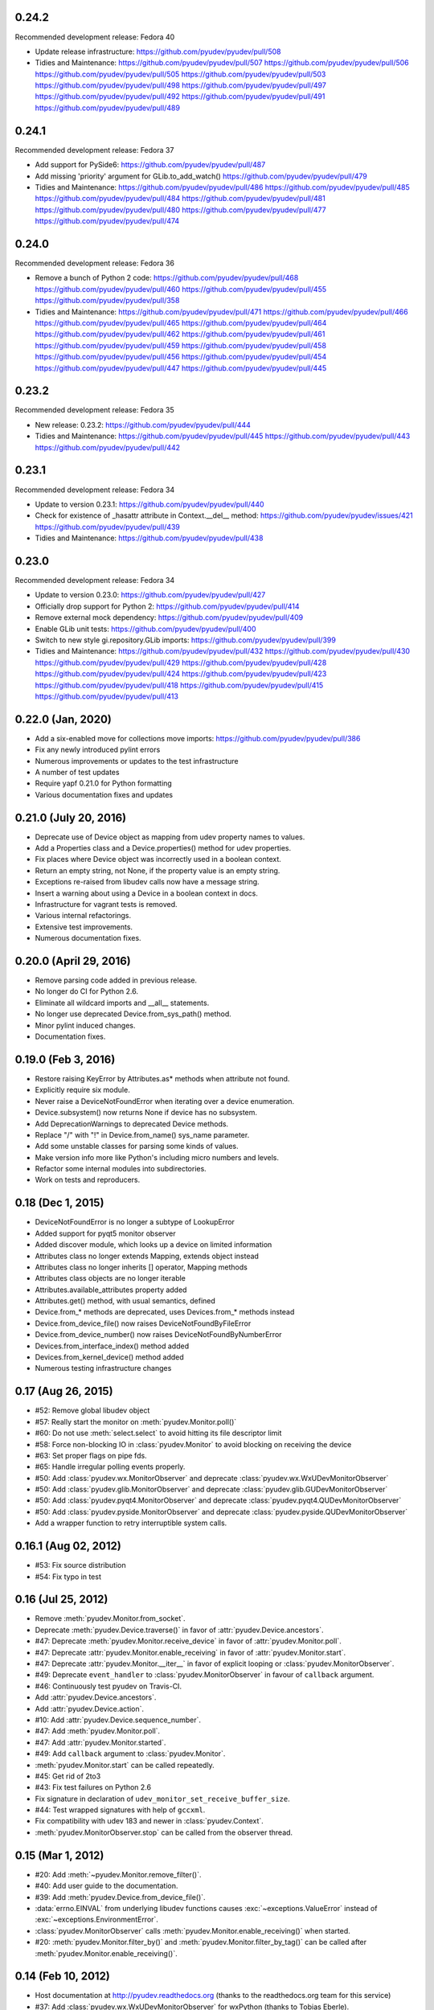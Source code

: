 0.24.2
======
Recommended development release: Fedora 40

- Update release infrastructure:
  https://github.com/pyudev/pyudev/pull/508

- Tidies and Maintenance:
  https://github.com/pyudev/pyudev/pull/507
  https://github.com/pyudev/pyudev/pull/506
  https://github.com/pyudev/pyudev/pull/505
  https://github.com/pyudev/pyudev/pull/503
  https://github.com/pyudev/pyudev/pull/498
  https://github.com/pyudev/pyudev/pull/497
  https://github.com/pyudev/pyudev/pull/492
  https://github.com/pyudev/pyudev/pull/491
  https://github.com/pyudev/pyudev/pull/489


0.24.1
======
Recommended development release: Fedora 37

- Add support for PySide6:
  https://github.com/pyudev/pyudev/pull/487

- Add missing 'priority' argument for GLib.to_add_watch()
  https://github.com/pyudev/pyudev/pull/479

- Tidies and Maintenance:
  https://github.com/pyudev/pyudev/pull/486
  https://github.com/pyudev/pyudev/pull/485
  https://github.com/pyudev/pyudev/pull/484
  https://github.com/pyudev/pyudev/pull/481
  https://github.com/pyudev/pyudev/pull/480
  https://github.com/pyudev/pyudev/pull/477
  https://github.com/pyudev/pyudev/pull/474


0.24.0
======
Recommended development release: Fedora 36

- Remove a bunch of Python 2 code:
  https://github.com/pyudev/pyudev/pull/468
  https://github.com/pyudev/pyudev/pull/460
  https://github.com/pyudev/pyudev/pull/455
  https://github.com/pyudev/pyudev/pull/358

- Tidies and Maintenance:
  https://github.com/pyudev/pyudev/pull/471
  https://github.com/pyudev/pyudev/pull/466
  https://github.com/pyudev/pyudev/pull/465
  https://github.com/pyudev/pyudev/pull/464
  https://github.com/pyudev/pyudev/pull/462
  https://github.com/pyudev/pyudev/pull/461
  https://github.com/pyudev/pyudev/pull/459
  https://github.com/pyudev/pyudev/pull/458
  https://github.com/pyudev/pyudev/pull/456
  https://github.com/pyudev/pyudev/pull/454
  https://github.com/pyudev/pyudev/pull/447
  https://github.com/pyudev/pyudev/pull/445


0.23.2
======
Recommended development release: Fedora 35

- New release: 0.23.2:
  https://github.com/pyudev/pyudev/pull/444

- Tidies and Maintenance:
  https://github.com/pyudev/pyudev/pull/445
  https://github.com/pyudev/pyudev/pull/443
  https://github.com/pyudev/pyudev/pull/442


0.23.1
======
Recommended development release: Fedora 34

- Update to version 0.23.1:
  https://github.com/pyudev/pyudev/pull/440

- Check for existence of _hasattr attribute in Context.__del__ method:
  https://github.com/pyudev/pyudev/issues/421
  https://github.com/pyudev/pyudev/pull/439

- Tidies and Maintenance:
  https://github.com/pyudev/pyudev/pull/438

0.23.0
======
Recommended development release: Fedora 34

- Update to version 0.23.0:
  https://github.com/pyudev/pyudev/pull/427

- Officially drop support for Python 2:
  https://github.com/pyudev/pyudev/pull/414

- Remove external mock dependency:
  https://github.com/pyudev/pyudev/pull/409

- Enable GLib unit tests:
  https://github.com/pyudev/pyudev/pull/400

- Switch to new style gi.repository.GLib imports:
  https://github.com/pyudev/pyudev/pull/399

- Tidies and Maintenance:
  https://github.com/pyudev/pyudev/pull/432
  https://github.com/pyudev/pyudev/pull/430
  https://github.com/pyudev/pyudev/pull/429
  https://github.com/pyudev/pyudev/pull/428
  https://github.com/pyudev/pyudev/pull/424
  https://github.com/pyudev/pyudev/pull/423
  https://github.com/pyudev/pyudev/pull/418
  https://github.com/pyudev/pyudev/pull/415
  https://github.com/pyudev/pyudev/pull/413


0.22.0 (Jan, 2020)
==================

- Add a six-enabled move for collections move imports:
  https://github.com/pyudev/pyudev/pull/386
- Fix any newly introduced pylint errors
- Numerous improvements or updates to the test infrastructure
- A number of test updates
- Require yapf 0.21.0 for Python formatting
- Various documentation fixes and updates


0.21.0 (July 20, 2016)
======================

- Deprecate use of Device object as mapping from udev property names to values.
- Add a Properties class and a Device.properties() method for udev properties.
- Fix places where Device object was incorrectly used in a boolean context.
- Return an empty string, not None, if the property value is an empty string.
- Exceptions re-raised from libudev calls now have a message string.
- Insert a warning about using a Device in a boolean context in docs.
- Infrastructure for vagrant tests is removed.
- Various internal refactorings.
- Extensive test improvements.
- Numerous documentation fixes.

0.20.0 (April 29, 2016)
=======================

- Remove parsing code added in previous release.
- No longer do CI for Python 2.6.
- Eliminate all wildcard imports and __all__ statements.
- No longer use deprecated Device.from_sys_path() method.
- Minor pylint induced changes.
- Documentation fixes.

0.19.0 (Feb 3, 2016)
==================

- Restore raising KeyError by Attributes.as* methods when attribute not found.
- Explicitly require six module.
- Never raise a DeviceNotFoundError when iterating over a device enumeration.
- Device.subsystem() now returns None if device has no subsystem.
- Add DeprecationWarnings to deprecated Device methods.
- Replace "/" with "!" in Device.from_name() sys_name parameter.
- Add some unstable classes for parsing some kinds of values.
- Make version info more like Python's including micro numbers and levels.
- Refactor some internal modules into subdirectories.
- Work on tests and reproducers.

0.18 (Dec 1, 2015)
===================

- DeviceNotFoundError is no longer a subtype of LookupError
- Added support for pyqt5 monitor observer
- Added discover module, which looks up a device on limited information
- Attributes class no longer extends Mapping, extends object instead
- Attributes class no longer inherits [] operator, Mapping methods
- Attributes class objects are no longer iterable
- Attributes.available_attributes property added
- Attributes.get() method, with usual semantics, defined
- Device.from_* methods are deprecated, uses Devices.from_* methods instead
- Device.from_device_file() now raises DeviceNotFoundByFileError
- Device.from_device_number() now raises DeviceNotFoundByNumberError
- Devices.from_interface_index() method added
- Devices.from_kernel_device() method added
- Numerous testing infrastructure changes

0.17 (Aug 26, 2015)
=====================

- #52: Remove global libudev object
- #57: Really start the monitor on :meth:`pyudev.Monitor.poll()`
- #60: Do not use :meth:`select.select` to avoid hitting its file descriptor
  limit
- #58: Force non-blocking IO in :class:`pyudev.Monitor` to avoid blocking on
  receiving the device
- #63: Set proper flags on pipe fds.
- #65: Handle irregular polling events properly.
- #50: Add :class:`pyudev.wx.MonitorObserver` and deprecate
  :class:`pyudev.wx.WxUDevMonitorObserver`
- #50: Add :class:`pyudev.glib.MonitorObserver` and deprecate
  :class:`pyudev.glib.GUDevMonitorObserver`
- #50: Add :class:`pyudev.pyqt4.MonitorObserver` and deprecate
  :class:`pyudev.pyqt4.QUDevMonitorObserver`
- #50: Add :class:`pyudev.pyside.MonitorObserver` and deprecate
  :class:`pyudev.pyside.QUDevMonitorObserver`
- Add a wrapper function to retry interruptible system calls.


0.16.1 (Aug 02, 2012)
=====================

- #53: Fix source distribution
- #54: Fix typo in test


0.16 (Jul 25, 2012)
===================

- Remove :meth:`pyudev.Monitor.from_socket`.
- Deprecate :meth:`pyudev.Device.traverse()` in favor of
  :attr:`pyudev.Device.ancestors`.
- #47: Deprecate :meth:`pyudev.Monitor.receive_device` in favor of
  :attr:`pyudev.Monitor.poll`.
- #47: Deprecate :attr:`pyudev.Monitor.enable_receiving` in favor of
  :attr:`pyudev.Monitor.start`.
- #47: Deprecate :attr:`pyudev.Monitor.__iter__` in favor of explicit looping or
  :class:`pyudev.MonitorObserver`.
- #49: Deprecate ``event_handler`` to :class:`pyudev.MonitorObserver` in favour
  of ``callback`` argument.
- #46: Continuously test pyudev on Travis-CI.
- Add :attr:`pyudev.Device.ancestors`.
- Add :attr:`pyudev.Device.action`.
- #10: Add :attr:`pyudev.Device.sequence_number`.
- #47: Add :meth:`pyudev.Monitor.poll`.
- #47: Add :attr:`pyudev.Monitor.started`.
- #49: Add ``callback`` argument to :class:`pyudev.Monitor`.
- :meth:`pyudev.Monitor.start` can be called repeatedly.
- #45: Get rid of 2to3
- #43: Fix test failures on Python 2.6
- Fix signature in declaration of ``udev_monitor_set_receive_buffer_size``.
- #44: Test wrapped signatures with help of ``gccxml``.
- Fix compatibility with udev 183 and newer in :class:`pyudev.Context`.
- :meth:`pyudev.MonitorObserver.stop` can be called from the observer thread.


0.15 (Mar 1, 2012)
==================

- #20: Add :meth:`~pyudev.Monitor.remove_filter()`.
- #40: Add user guide to the documentation.
- #39: Add :meth:`pyudev.Device.from_device_file()`.
- :data:`errno.EINVAL` from underlying libudev functions causes
  :exc:`~exceptions.ValueError` instead of :exc:`~exceptions.EnvironmentError`.
- :class:`pyudev.MonitorObserver` calls
  :meth:`pyudev.Monitor.enable_receiving()` when started.
- #20: :meth:`pyudev.Monitor.filter_by()` and
  :meth:`pyudev.Monitor.filter_by_tag()` can be called after
  :meth:`pyudev.Monitor.enable_receiving()`.


0.14 (Feb 10, 2012)
===================

- Host documentation at http://pyudev.readthedocs.org (thanks to the
  readthedocs.org team for this service)
- #37: Add :class:`pyudev.wx.WxUDevMonitorObserver` for wxPython (thanks to
  Tobias Eberle).
- Add :class:`pyudev.MonitorObserver`.
- Add :attr:`pyudev.glib.GUDevMonitorObserver.enabled`,
  :attr:`pyudev.pyqt4.QUDevMonitorObserver.enabled` and
  :attr:`pyudev.pyside.QUDevMonitorObserver.enabled`.


0.13 (Nov 4, 2011)
==================

- #36: Add :meth:`pyudev.Monitor.set_receive_buffer_size` (thanks to Rémi
  Rérolle).
- Add :meth:`pyudev.Enumerator.match_parent`.
- Add ``parent`` keyword argument to :meth:`pyudev.Enumerator.match()`.
- #31: Add :meth:`pyudev.Enumerator.match_attribute`.
- Add ``nomatch`` argument to :meth:`pyudev.Enumerator.match_subsystem` and
  :meth:`pyudev.Enumerator.match_attribute`.
- Remove :meth:`pyudev.Enumerator.match_children` in favour of
  :meth:`pyudev.Enumerator.match_parent`.
- #34: :class:`pyudev.Device.tags` returns a :class:`pyudev.Tags` object.
- :attr:`pyudev.Device.children` requires udev version 172 now


0.12 (Aug 31, 2011)
===================

- #32: Fix memory leak.
- #33: Fix Python 3 support for :mod:`pyudev.glib`.
- Fix license header in :mod:`pyudev._compat`.


0.11 (Jun 26, 2011)
===================

- #30: Add :attr:`pyudev.Device.sys_number`.
- #29: Add :meth:`pyudev.Device.from_device_number`
- #29: Add :attr:`pyudev.Device.device_number`.
- Support PyPy.


0.10 (Apr 20, 2011)
===================

- Add :attr:`pyudev.__version_info__`
- Add :attr:`pyudev.Device.device_type`
- :class:`pyudev.Context`, :class:`pyudev.Enumerator`, :class:`pyudev.Device`
  and :class:`pyudev.Monitor` can directly be passed to
  :mod:`ctypes`-wrapped functions.
- #24: Add :attr:`pyudev.Context.run_path`.


0.9 (Mar 09, 2011)
==================

- #21: Add :meth:`pyudev.Device.find_parent`.
- #22: Add :meth:`pyudev.Monitor.filter_by_tag`.
- Add :attr:`pyudev.Context.log_priority`.
- Improve error reporting, if libudev is missing.


0.8 (Jan 08, 2011)
==================

- #16: Add :meth:`pyudev.Enumerator.match`.
- Add keyword arguments to :meth:`pyudev.Context.list_devices()`.
- #19: Add :meth:`pyudev.Enumerator.match_sys_name`.
- #18: Add :func:`pyudev.udev_version()`.
- #17: Add :attr:`pyudev.Device.is_initialized`.
- #17: Add :attr:`pyudev.Device.time_since_initialized`.
- #17: Add :meth:`pyudev.Enumerator.match_is_initialized`
- Fix support for earlier releases of udev.
- Document minimum udev version for all affected attributes.


0.7 (Nov 15, 2010)
==================

- #15: Add :mod:`pyudev.glib.GUDevMonitorObserver`.


0.6 (Oct 03, 2010)
==================

- #8: Add :attr:`pyudev.Device.tags`.
- #8: Add :meth:`pyudev.Enumerator.match_tag`.
- #11: Add :meth:`pyudev.Device.from_environment`
- #5: Add :mod:`pyudev.pyside`
- #14: Remove apipkg_ dependency.
- #14: Require explicit import of :mod:`pyudev.pyqt4`.
- Fix licence headers in source files.

.. _apipkg: http://pypi.python.org/pypi/apipkg/


0.5 (Sep 06, 2010)
==================

- Support Python 3.
- #6: Add :attr:`pyudev.Device.attributes` (thanks to Daniel Lazzari).
- #6: Add :class:`pyudev.Attributes` (thanks to Daniel Lazzari).
- #7: :attr:`pyudev.Device.context` and :attr:`pyudev.Monitor.context` are
  part of the public API.
- #9: Add :attr:`pyudev.Device.driver`.
- #12: Add :meth:`pyudev.Device.from_name`.
- Rename :exc:`pyudev.NoSuchDeviceError` to :exc:`pyudev.DeviceNotFoundError`.
- :meth:`pyudev.Device.from_sys_path` raises
  :exc:`pyudev.DeviceNotFoundAtPathError`.
- #13: Fix :exc:`~exceptions.AttributeError` in
  :attr:`pyudev.Device.device_node`.
- Improve and extend documentation.
- Add more tests.


0.4 (Aug 23, 2010)
==================

API changes
-----------

- #3: Rename :mod:`udev` to :mod:`pyudev`.
- #3: Rename :mod:`qudev` to :mod:`pyudev.pyqt4`.
- Add :meth:`pyudev.Device.from_path`.
- :meth:`pyudev.Device.from_sys_path` raises :exc:`pyudev.NoSuchDeviceError`.
- :meth:`pyudev.Monitor.receive_device` raises
  :exc:`~exceptions.EnvironmentError`.
- ``errno``, ``strerror`` and ``filename`` attributes of
  :class:`~exceptions.EnvironmentError` exceptions have meaningful content.
- Fix :exc:`~exceptions.NameError` in :meth:`pyudev.Monitor.from_socket`
- ``subsystem`` argument to :meth:`pyudev.Monitor.filter_by` is mandatory.
- Delete underlying C objects if :class:`pyudev.Device` is garbage-collected.
- Fix broken signal emitting in :class:`pyudev.pyqt4.QUDevMonitorObserver`.


0.3 (Jul 28, 2010)
==================

- #1: Fix documentation to reflect the actual behaviour of the underlying
  API
- Raise :exc:`~exceptions.TypeError` if :class:`udev.Device` are compared with
  ``>``, ``>=``, ``<`` or ``<=``.
- Add :meth:`udev.Enumerator.match_children`.
- Add :attr:`udev.Device.children`.
- Add :meth:`qudev.QUDevMonitorObserver.deviceChanged`.
- Add :meth:`qudev.QUDevMonitorObserver.deviceMoved`.


0.2 (Jun 28, 2010)
==================

- Add :class:`udev.Monitor`.
- Add :meth:`udev.Device.asbool`.
- Add :meth:`udev.Device.asint`.
- Remove type magic in :meth:`udev.Device.__getitem__`.
- Add :mod:`qudev`.


0.1 (May 03, 2010)
==================

- Initial release.
- Add :class:`udev.Context`.
- Add :class:`udev.Device`.
- Add :class:`udev.Enumerator`.

